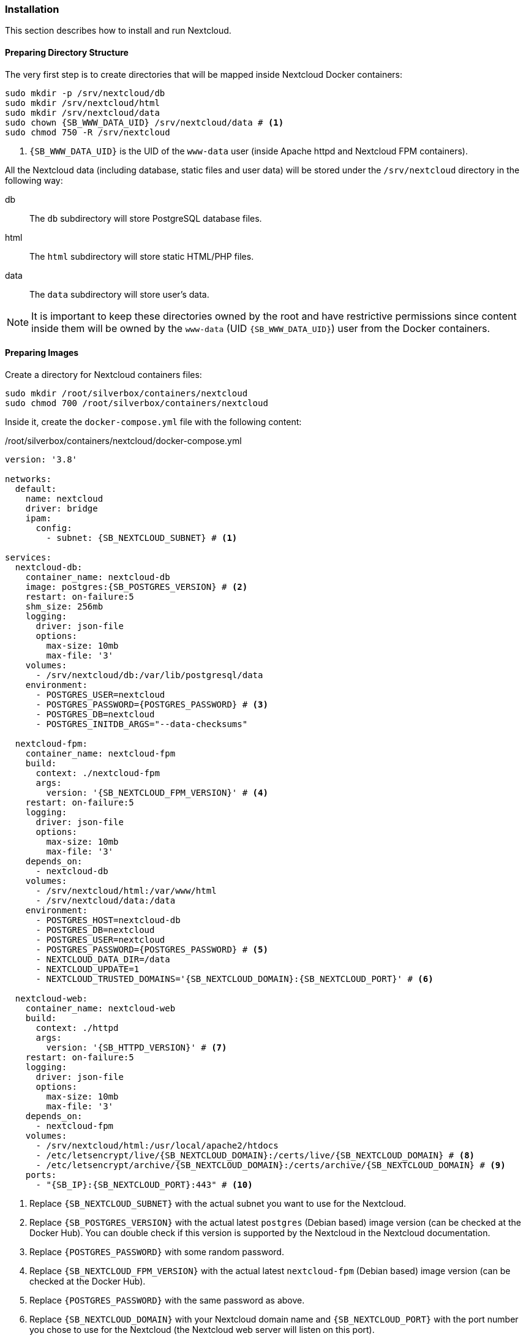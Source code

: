 === Installation
This section describes how to install and run Nextcloud.

==== Preparing Directory Structure
The very first step is to create directories that will be mapped inside Nextcloud Docker containers:

[subs="attributes+"]
----
sudo mkdir -p /srv/nextcloud/db
sudo mkdir /srv/nextcloud/html
sudo mkdir /srv/nextcloud/data
sudo chown {SB_WWW_DATA_UID} /srv/nextcloud/data # <1>
sudo chmod 750 -R /srv/nextcloud
----
<1> `{SB_WWW_DATA_UID}` is the UID of the `www-data` user (inside Apache httpd and Nextcloud FPM containers).

All the Nextcloud data (including database, static files and user data)
will be stored under the `/srv/nextcloud` directory in the following way:

db::
The `db` subdirectory will store PostgreSQL database files.
html::
The `html` subdirectory will store static HTML/PHP files.
data::
The `data` subdirectory will store user's data.

NOTE: It is important to keep these directories owned by the root and have restrictive permissions
since content inside them will be owned by the `www-data` (UID `{SB_WWW_DATA_UID}`) user from the Docker containers.

==== Preparing Images
Create a directory for Nextcloud containers files:

----
sudo mkdir /root/silverbox/containers/nextcloud
sudo chmod 700 /root/silverbox/containers/nextcloud
----

Inside it, create the `docker-compose.yml` file with the following content:

./root/silverbox/containers/nextcloud/docker-compose.yml
[source,yaml,subs="attributes+"]
----
version: '3.8'

networks:
  default:
    name: nextcloud
    driver: bridge
    ipam:
      config:
        - subnet: {SB_NEXTCLOUD_SUBNET} # <1>

services:
  nextcloud-db:
    container_name: nextcloud-db
    image: postgres:{SB_POSTGRES_VERSION} # <2>
    restart: on-failure:5
    shm_size: 256mb
    logging:
      driver: json-file
      options:
        max-size: 10mb
        max-file: '3'
    volumes:
      - /srv/nextcloud/db:/var/lib/postgresql/data
    environment:
      - POSTGRES_USER=nextcloud
      - POSTGRES_PASSWORD=\{POSTGRES_PASSWORD} # <3>
      - POSTGRES_DB=nextcloud
      - POSTGRES_INITDB_ARGS="--data-checksums"

  nextcloud-fpm:
    container_name: nextcloud-fpm
    build:
      context: ./nextcloud-fpm
      args:
        version: '{SB_NEXTCLOUD_FPM_VERSION}' # <4>
    restart: on-failure:5
    logging:
      driver: json-file
      options:
        max-size: 10mb
        max-file: '3'
    depends_on:
      - nextcloud-db
    volumes:
      - /srv/nextcloud/html:/var/www/html
      - /srv/nextcloud/data:/data
    environment:
      - POSTGRES_HOST=nextcloud-db
      - POSTGRES_DB=nextcloud
      - POSTGRES_USER=nextcloud
      - POSTGRES_PASSWORD=\{POSTGRES_PASSWORD} # <5>
      - NEXTCLOUD_DATA_DIR=/data
      - NEXTCLOUD_UPDATE=1
      - NEXTCLOUD_TRUSTED_DOMAINS='{SB_NEXTCLOUD_DOMAIN}:{SB_NEXTCLOUD_PORT}' # <6>

  nextcloud-web:
    container_name: nextcloud-web
    build:
      context: ./httpd
      args:
        version: '{SB_HTTPD_VERSION}' # <7>
    restart: on-failure:5
    logging:
      driver: json-file
      options:
        max-size: 10mb
        max-file: '3'
    depends_on:
      - nextcloud-fpm
    volumes:
      - /srv/nextcloud/html:/usr/local/apache2/htdocs
      - /etc/letsencrypt/live/{SB_NEXTCLOUD_DOMAIN}:/certs/live/{SB_NEXTCLOUD_DOMAIN} # <8>
      - /etc/letsencrypt/archive/{SB_NEXTCLOUD_DOMAIN}:/certs/archive/{SB_NEXTCLOUD_DOMAIN} # <9>
    ports:
      - "{SB_IP}:{SB_NEXTCLOUD_PORT}:443" # <10>
----
<1> Replace `{SB_NEXTCLOUD_SUBNET}` with the actual subnet you want to use for the Nextcloud.
<2> Replace `{SB_POSTGRES_VERSION}` with the actual latest `postgres` (Debian based) image version (can be checked at the Docker Hub).
You can double check if this version is supported by the Nextcloud in the Nextcloud documentation.
<3> Replace `\{POSTGRES_PASSWORD}` with some random password.
<4> Replace `{SB_NEXTCLOUD_FPM_VERSION}` with the actual latest `nextcloud-fpm` (Debian based) image version (can be checked at the Docker Hub).
<5> Replace `\{POSTGRES_PASSWORD}` with the same password as above.
<6> Replace `{SB_NEXTCLOUD_DOMAIN}` with your Nextcloud domain name and
`{SB_NEXTCLOUD_PORT}` with the port number you chose to use for the Nextcloud
(the Nextcloud web server will listen on this port).
<7> Replace `{SB_HTTPD_VERSION}` with the actual latest `httpd` (Debian based) image version (can be checked at the Docker Hub).
<8> Replace `{SB_NEXTCLOUD_DOMAIN}` with the actual domain name for the Nextcloud.
<9> Same as above.
<10> Replace `{SB_IP}` and `{SB_NEXTCLOUD_PORT}` with the actual values.

[[nextcloud_httpd_config]]
===== HTTPD
Create a directory for the customized Apache HTTPD image:

----
sudo mkdir /root/silverbox/containers/nextcloud/httpd
sudo chmod 700 /root/silverbox/containers/nextcloud/httpd
----

Inside it, create the `Dockerfile` file with the following content:

./root/silverbox/containers/nextcloud/httpd/Dockerfile
[source,dockerfile,subs="attributes+"]
----
ARG version=latest

FROM httpd:$version

ARG WWW_DATA_UID={SB_WWW_DATA_UID} # <1>
ARG WWW_DATA_GID={SB_WWW_DATA_GID}

RUN [ "$(id -u www-data)" -eq "$WWW_DATA_UID" ] && [ "$(id -g www-data)" -eq "$WWW_DATA_GID" ] || exit 1 # <2>

COPY httpd.conf /usr/local/apache2/conf/httpd.conf
----
<1> These UID and GID are currently standard Debian based HTTPD image.
<2> Extra precaution to ensure that `www-data` UID/GID are what we expect (in case they change in newer images).

Next, create the `httpd.conf` file with the following content:

./root/silverbox/containers/nextcloud/httpd/httpd.conf
[source,apache,subs="attributes+"]
----
ServerName {SB_NEXTCLOUD_DOMAIN}:{SB_NEXTCLOUD_PORT} # <1>
ServerRoot "/usr/local/apache2"

Listen 443

LoadModule mpm_event_module modules/mod_mpm_event.so
LoadModule authz_core_module modules/mod_authz_core.so
LoadModule authz_host_module modules/mod_authz_host.so
LoadModule mime_module modules/mod_mime.so
LoadModule log_config_module modules/mod_log_config.so
LoadModule env_module modules/mod_env.so
LoadModule headers_module modules/mod_headers.so
LoadModule setenvif_module modules/mod_setenvif.so
LoadModule proxy_module modules/mod_proxy.so
LoadModule proxy_fcgi_module modules/mod_proxy_fcgi.so
LoadModule unixd_module modules/mod_unixd.so
LoadModule dir_module modules/mod_dir.so
LoadModule rewrite_module modules/mod_rewrite.so
LoadModule socache_shmcb_module modules/mod_socache_shmcb.so
LoadModule ssl_module modules/mod_ssl.so
LoadModule status_module modules/mod_status.so
LoadModule http2_module modules/mod_http2.so

User www-data
Group www-data

Protocols h2 http/1.1

SSLEngine On
SSLCipherSuite EECDH+AESGCM:EDH+AESGCM:AES256+EECDH:AES256+EDH
SSLHonorCipherOrder On
SSLProtocol -all +TLSv1.3 +TLSv1.2
SSLUseStapling on
SSLStaplingCache "shmcb:/usr/local/apache2/logs/ssl_stapling(128000)"
SSLSessionTickets Off
SSLSessionCache "shmcb:/usr/local/apache2/logs/ssl_scache(512000)"
SSLSessionCacheTimeout 300
SSLCertificateFile /certs/live/{SB_NEXTCLOUD_DOMAIN}/fullchain.pem # <2>
SSLCertificateKeyFile /certs/live/{SB_NEXTCLOUD_DOMAIN}/privkey.pem # <3>

<Directory />
    AllowOverride none
    Require all denied
</Directory>

DocumentRoot "/usr/local/apache2/htdocs"
DirectoryIndex index.html

<Directory "/usr/local/apache2/htdocs">
    Options FollowSymLinks
    AllowOverride All
    Require all granted

    <FilesMatch \.php$>
        ProxyFCGISetEnvIf "true" SCRIPT_FILENAME "/var/www/html%{reqenv:SCRIPT_NAME}"
        SetHandler proxy:fcgi://nextcloud-fpm:9000
    </FilesMatch>

    Header always set Strict-Transport-Security "max-age=15552000; includeSubDomains; preload"
</Directory>

<Location "/apache-server-status.html">
    SetHandler server-status
    Require ip {SB_IP} # <4>
</Location>

<Files ".ht*">
    Require all denied
</Files>

ProxyTimeout 3600

<Proxy "fcgi://nextcloud-fpm/">
</Proxy>

RewriteEngine on
RewriteCond %\{QUERY_STRING} ^monit$ # <5>
RewriteCond %\{REQUEST_METHOD} HEAD
RewriteCond %\{REQUEST_URI} ^/$
RewriteRule .* - [env=dont_log]

SetEnvIf Request_URI "^/apache-server-status.html$" dont_log # <6>

ErrorLog /proc/self/fd/2
LogLevel warn
LogFormat "%h %l %u %t \"%r\" %>s %b \"%\{Referer}i\" \"%\{User-Agent}i\"" combined
LogFormat "%h %l %u %t \"%r\" %>s %b" common
CustomLog /proc/self/fd/1 common env=!dont_log

TypesConfig conf/mime.types
AddType application/x-compress .Z
AddType application/x-gzip .gz .tgz

Include conf/extra/httpd-mpm.conf

RewriteEngine On
RewriteCond %\{REQUEST_METHOD} ^TRACK
RewriteRule .* - [F]

RequestHeader unset Proxy early

ServerTokens Prod
TraceEnable off
----
<1> Replace `{SB_NEXTCLOUD_DOMAIN}` and `{SB_NEXTCLOUD_PORT}` with the actual values.
<2> Replace `{SB_NEXTCLOUD_DOMAIN}` with the actual value.
<3> Same as above.
<4> Replace `{SB_IP}` with the actual value.
<5> This rewrite block matches HEAD requests to root with query string equal to "monit" and sets environment variable
`dont_log` that is later used to filter such requests from the web server logs.
This is useful to filter out requests done by Monit from log, as they will flood logs otherwise.
For security reasons, you can replace "monit" string in the first `RewriteCond` with a random alphanumeric string,
that you will also put in the Monit configuration for Nextcloud monitoring.
<6> This rule is used to filter out requests to Apache server status page from logs, as it only used by Monit.

NOTE: If you decide to customize this config file and add some extra modules, make sure you are not using
modules that don't work well with Nextcloud.
More info here: https://docs.nextcloud.com/server/stable/admin_manual/issues/general_troubleshooting.html#web-server-and-php-modules.

===== Nextcloud PHP FPM
Create a directory for the customized Nextcloud PHP FPM image:

----
sudo mkdir /root/silverbox/containers/nextcloud/nextcloud-fpm
sudo chmod 700 /root/silverbox/containers/nextcloud/nextcloud-fpm
----

Inside it, create the `Dockerfile` file with the following content:

./root/silverbox/containers/nextcloud/nextcloud-fpm/Dockerfile
[source,dockerfile,subs="attributes+"]
----
ARG version=fpm

FROM nextcloud:$version

ARG NFSSHARE_GID=\{GID} # <1>

ARG WWW_DATA_UID={SB_WWW_DATA_UID} # <2>
ARG WWW_DATA_GID={SB_WWW_DATA_GID}

ARG PHP_FPM_CONF=/usr/local/etc/php-fpm.d/www.conf

RUN [ "$(id -u www-data)" -eq "$WWW_DATA_UID" ] && [ "$(id -g www-data)" -eq "$WWW_DATA_GID" ] || exit 1 # <3>

RUN apt-get update && \
    apt-get install -y --no-install-recommends supervisor libmagickcore-6.q16-6-extra && \
    mkdir /var/log/supervisord /var/run/supervisord && \
    sed -i 's/-l\s\+[0-9]\+/-l 5/' /cron.sh && \ # <4>
    sed -i 's/^\(pm.max_children\s*=\)\s*[0-9]\+/\1 20/' $\{PHP_FPM_CONF} && \ # <5>
    sed -i 's/^\(pm.start_servers\s*=\)\s*[0-9]\+/\1 5/' $\{PHP_FPM_CONF} && \
    sed -i 's/^\(pm.min_spare_servers\s*=\)\s*[0-9]\+/\1 4/' $\{PHP_FPM_CONF} && \
    sed -i 's/^\(pm.max_spare_servers\s*=\)\s*[0-9]\+/\1 10/' $\{PHP_FPM_CONF} && \
    addgroup --gid $\{NFSSHARE_GID} nfsshare && \
    usermod www-data -aG nfsshare

COPY supervisord.conf /etc/supervisor/supervisord.conf

CMD ["/usr/bin/supervisord", "-c", "/etc/supervisor/supervisord.conf"]
----
<1> Replace the `\{GID}` with the GID of your `{SB_NFS_GROUP}` group.
This is so that Nextcloud can access files in the NFS directory owned by the `{SB_NFS_GROUP}`.
<2> These UID and GID are currently standard Debian based image.
<3> Extra precaution to ensure that `www-data` UID/GID are what we expect (in case they change in newer images).
<4> This is to reduce verbosity of the Cron logs to 5. Adjust if necessary.
<5> Update PHP FPM configuration, feel free to adjust these values according to your needs.
More information at Nextcloud [server tuning](https://docs.nextcloud.com/server/stable/admin_manual/installation/server_tuning.html#tune-php-fpm) documentation.

Create the `supervisord.conf` file with the following content:

./root/silverbox/containers/nextcloud/nextcloud-fpm/supervisord.conf
[source,ini]
----
[supervisord]
nodaemon=true
logfile=/var/log/supervisord/supervisord.log
pidfile=/var/run/supervisord/supervisord.pid
childlogdir=/var/log/supervisord/
logfile_maxbytes=10MB
logfile_backups=0
loglevel=info
user=root

[program:php-fpm]
stdout_logfile=/dev/stdout
stdout_logfile_maxbytes=0
stderr_logfile=/dev/stderr
stderr_logfile_maxbytes=0
command=php-fpm

[program:cron]
stdout_logfile=/dev/stdout
stdout_logfile_maxbytes=0
stderr_logfile=/dev/stderr
stderr_logfile_maxbytes=0
command=/cron.sh
----

==== Adding Firewall Rule
To add Firewall rule to allow accessing the Nextcloud do:

[subs="attributes+"]
----
sudo ufw allow proto tcp to any port {SB_NEXTCLOUD_PORT} comment "Nextcloud"
----

==== Adding Port Forwarding Rule
To access Nextcloud from the outside, add the port forwarding rule on your router,
to forward port `{SB_NEXTCLOUD_PORT}` to `{SB_IP}:{SB_NEXTCLOUD_PORT}`.

==== Running Nextcloud
To pull/build all necessary images and run the containers do:

----
sudo docker compose -f /root/silverbox/containers/nextcloud/docker-compose.yml up -d
----

Verify that all containers have started successfully and check logs for errors:

----
sudo docker ps
sudo docker logs nextcloud-db
sudo docker logs nextcloud-web
sudo docker logs nextcloud-fpm
----

NOTE: There might be some errors in the PostgreSQL container logs, related to the unique constrain violation
on the `lock_key_index`.
This is due to the following bug in the Nextcloud: https://github.com/nextcloud/server/issues/6343.
Hopefully, this bug will eventually be fixed.

Open Nextcloud web interface `https://{SB_NEXTCLOUD_DOMAIN}:{SB_NEXTCLOUD_PORT}` and create admin account.

==== Automatic Containers Startup
To start containers automatically (in the correct order)
on boot create the `/etc/systemd/system/nextcloud-start.service` file with the following content:

./etc/systemd/system/nextcloud-start.service
----
[Unit]
Description=Start Nextcloud
Requires=docker.service
After=docker.service

[Service]
Type=oneshot
ExecStart=/usr/bin/docker compose -f /root/silverbox/containers/nextcloud/docker-compose.yml up -d

[Install]
WantedBy=multi-user.target
----

Enable the service, so that it will be started on system boot:

----
sudo systemctl daemon-reload
sudo systemctl enable nextcloud-start.service
----


